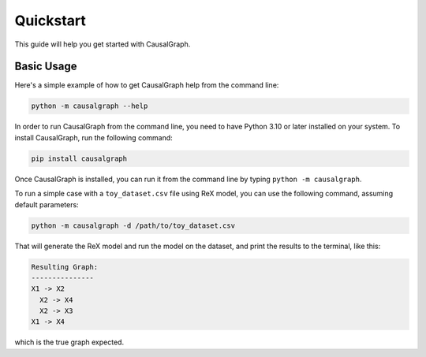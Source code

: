 Quickstart
==========

This guide will help you get started with CausalGraph.

Basic Usage
----------

Here's a simple example of how to get CausalGraph help from the command line:

.. code-block:: bash

   python -m causalgraph --help

In order to run CausalGraph from the command line, you need to have Python 3.10
or later installed on your system. To install CausalGraph, run the following
command:

.. code-block:: bash

   pip install causalgraph

Once CausalGraph is installed, you can run it from the command line by typing
``python -m causalgraph``.

To run a simple case with a ``toy_dataset.csv`` file using ReX model, you can 
use the following command, assuming default parameters:

.. code-block:: bash

   python -m causalgraph -d /path/to/toy_dataset.csv

That will generate the ReX model and run the model on the dataset, and print
the results to the terminal, like this:

.. code-block:: bash

   Resulting Graph:
   ---------------
   X1 -> X2
     X2 -> X4
     X2 -> X3
   X1 -> X4

which is the true graph expected.